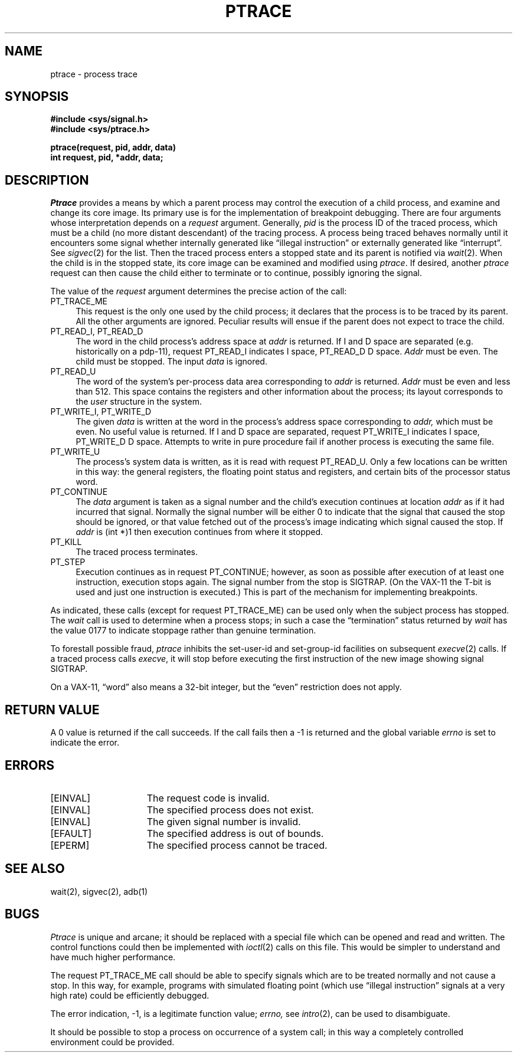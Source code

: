 .\" Copyright (c) 1980 Regents of the University of California.
.\" All rights reserved.  The Berkeley software License Agreement
.\" specifies the terms and conditions for redistribution.
.\"
.\"	@(#)ptrace.2	6.1 (Berkeley) 5/9/85
.\"
.TH PTRACE 2 ""
.UC 4
.SH NAME
ptrace \- process trace
.SH SYNOPSIS
.nf
.ft B
#include <sys/signal.h>
#include <sys/ptrace.h>
.PP
.ft B
ptrace(request, pid, addr, data)
int request, pid, *addr, data;
.fi
.SH DESCRIPTION
.I Ptrace
provides a means by which a parent process
may control the execution of a child process,
and examine and change its core image.
Its primary use is for the implementation of breakpoint debugging.
There are four arguments whose interpretation
depends on a
.I request
argument.
Generally,
.I pid
is the process ID of the traced process,
which must be a child (no more distant descendant)
of the tracing process.
A process being traced
behaves normally until it encounters some signal
whether internally generated
like \*(lqillegal instruction\*(rq or externally
generated like \*(lqinterrupt\*(rq.
See
.IR sigvec (2)
for the list.
Then the traced process enters a stopped state
and its parent is notified via
.IR  wait (2).
When the child is in the stopped state,
its core image can be examined and modified
using
.IR ptrace .
If desired, another
.I ptrace
request can then cause the child either to terminate
or to continue, possibly ignoring the signal.
.PP
The value of the
.I request
argument determines the precise
action of the call:
.TP 4
PT_TRACE_ME
This request is the only one used by the child process;
it declares that the process is to be traced by its parent.
All the other arguments are ignored.
Peculiar results will ensue
if the parent does not expect to trace the child.
.TP 4
PT_READ_I, PT_READ_D
The
word in the child process's address space
at
.I addr
is returned.
If I and D space are separated (e.g. historically
on a pdp-11), request PT_READ_I indicates I space,
PT_READ_D D space.
.I Addr
must be even.
The child must be stopped.
The input
.I data
is ignored.
.TP 4
PT_READ_U
The word
of the system's per-process data area corresponding to
.I addr
is returned.
.I Addr
must be even and less than 512.
This space contains the registers and other information about
the process;
its layout corresponds to the
.I user
structure in the system.
.TP 4
PT_WRITE_I, PT_WRITE_D
The
given
.I data
is written at the word in the process's address space corresponding to
.I addr,
which must be even.
No useful value is returned.
If I and D space are separated, request PT_WRITE_I indicates I space, 
PT_WRITE_D D space.
Attempts to write in pure procedure
fail if another process is executing the same file.
.TP 4
PT_WRITE_U
The process's system data is written,
as it is read with request PT_READ_U.
Only a few locations can be written in this way:
the general registers,
the floating point status and registers,
and certain bits of the processor status word.
.TP 4
PT_CONTINUE
The
.I data
argument is taken as a signal number
and the child's execution continues
at location
.I addr
as if it had incurred that signal.
Normally the signal number will be
either 0 to indicate that the signal that caused the stop
should be ignored,
or that value fetched out of the
process's image indicating which signal caused
the stop.
If
.I addr
is (int *)1 then execution continues from where it stopped.
.TP 4
PT_KILL
The traced process terminates.
.TP 4
PT_STEP
Execution continues as in request PT_CONTINUE;
however, as soon as possible after execution of at least one instruction,
execution stops again.
The signal number from the stop is
SIGTRAP.
(On the VAX-11 the T-bit is used and just one instruction
is executed.)
This is part of the mechanism for implementing breakpoints.
.PP
As indicated,
these calls
(except for request PT_TRACE_ME)
can be used only when the subject process has stopped.
The
.I wait
call is used to determine
when a process stops;
in such a case the \*(lqtermination\*(rq status
returned by
.I wait
has the value 0177 to indicate stoppage rather
than genuine termination.
.PP
To forestall possible fraud,
.I ptrace
inhibits the set-user-id and set-group-id facilities
on subsequent
.IR  execve (2)
calls.
If a traced process calls
.IR execve ,
it will stop before executing the first instruction of the new image
showing signal SIGTRAP.
.PP
On a VAX-11, \*(lqword\*(rq also means a 32-bit integer,
but the \*(lqeven\*(rq
restriction does not apply.
.SH "RETURN VALUE
A 0 value is returned if the call succeeds.  If the call fails
then a \-1 is returned and the global variable \fIerrno\fP is
set to indicate the error.
.SH "ERRORS
.TP 15
[EINVAL]
The request code is invalid.
.TP 15
[EINVAL]
The specified process does not exist.
.TP 15
[EINVAL]
The given signal number is invalid.
.TP 15
[EFAULT]
The specified address is out of bounds.
.TP 15
[EPERM]
The specified process cannot be traced.
.SH "SEE ALSO"
wait(2), sigvec(2), adb(1)
.SH BUGS
.I Ptrace
is unique and arcane; it should be replaced with a special file which
can be opened and read and written.  The control functions could then
be implemented with
.IR ioctl (2)
calls on this file.  This would be simpler to understand and have much
higher performance.
.PP
The request PT_TRACE_ME call should be able to specify
signals which are to be treated normally and not cause a stop.
In this way, for example,
programs with simulated floating point (which
use \*(lqillegal instruction\*(rq signals at a very high rate)
could be efficiently debugged.
.PP
The error indication, \-1, is a legitimate function value;
.I errno,
see
.IR intro (2),
can be used to disambiguate.
.PP
It should be possible to stop a process on occurrence of a system
call;
in this way a completely controlled environment could
be provided.
